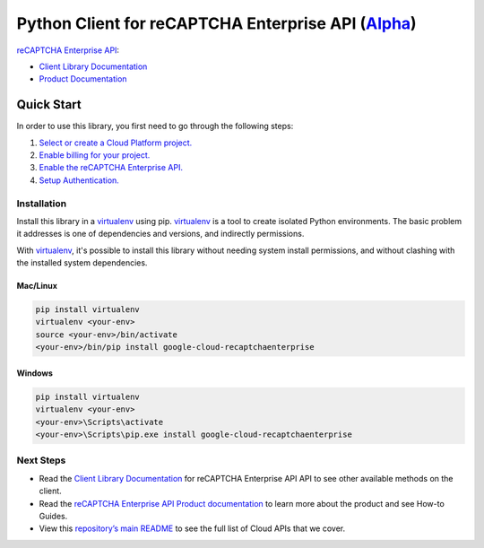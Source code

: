 Python Client for reCAPTCHA Enterprise API (`Alpha`_)
=====================================================

`reCAPTCHA Enterprise API`_:

- `Client Library Documentation`_
- `Product Documentation`_

.. _Alpha: https://github.com/googleapis/google-cloud-python/blob/master/README.rst
.. _reCAPTCHA Enterprise API: https://cloud.google.com/recaptcha-enterprise/docs/apis
.. _Client Library Documentation: https://googleapis.github.io/google-cloud-python/latest/recaptchaenterprise/index.html
.. _Product Documentation:  https://cloud.google.com/recaptcha-enterprise/docs

Quick Start
-----------

In order to use this library, you first need to go through the following steps:

1. `Select or create a Cloud Platform project.`_
2. `Enable billing for your project.`_
3. `Enable the reCAPTCHA Enterprise API.`_
4. `Setup Authentication.`_

.. _Select or create a Cloud Platform project.: https://console.cloud.google.com/project
.. _Enable billing for your project.: https://cloud.google.com/billing/docs/how-to/modify-project#enable_billing_for_a_project
.. _Enable the reCAPTCHA Enterprise API.:  https://cloud.google.com/recaptcha-enterprise
.. _Setup Authentication.: https://googleapis.github.io/google-cloud-python/latest/core/auth.html

Installation
~~~~~~~~~~~~

Install this library in a `virtualenv`_ using pip. `virtualenv`_ is a tool to
create isolated Python environments. The basic problem it addresses is one of
dependencies and versions, and indirectly permissions.

With `virtualenv`_, it's possible to install this library without needing system
install permissions, and without clashing with the installed system
dependencies.

.. _`virtualenv`: https://virtualenv.pypa.io/en/latest/


Mac/Linux
^^^^^^^^^

.. code-block:: console

    pip install virtualenv
    virtualenv <your-env>
    source <your-env>/bin/activate
    <your-env>/bin/pip install google-cloud-recaptchaenterprise


Windows
^^^^^^^

.. code-block:: console

    pip install virtualenv
    virtualenv <your-env>
    <your-env>\Scripts\activate
    <your-env>\Scripts\pip.exe install google-cloud-recaptchaenterprise

Next Steps
~~~~~~~~~~

-  Read the `Client Library Documentation`_ for reCAPTCHA Enterprise API
   API to see other available methods on the client.
-  Read the `reCAPTCHA Enterprise API Product documentation`_ to learn
   more about the product and see How-to Guides.
-  View this `repository’s main README`_ to see the full list of Cloud
   APIs that we cover.

.. _reCAPTCHA Enterprise API Product documentation:  https://cloud.google.com/recaptcha-enterprise/docs
.. _repository’s main README: https://github.com/googleapis/google-cloud-python/blob/master/README.rst